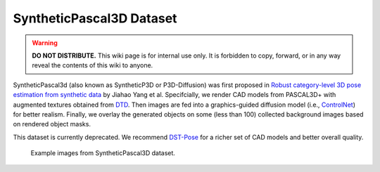 SyntheticPascal3D Dataset
*************************

.. warning::

   **DO NOT DISTRIBUTE.** This wiki page is for internal use only. It is forbidden to copy, forward, or in any way reveal the contents of this wiki to anyone.

SyntheticPascal3d (also known as SyntheticP3D or P3D-Diffusion) was first proposed in `Robust category-level 3D pose estimation from synthetic data <https://arxiv.org/abs/2305.16124>`_ by Jiahao Yang et al. Specifcially, we render CAD models from PASCAL3D+ with augmented textures obtained from `DTD <https://www.robots.ox.ac.uk/~vgg/data/dtd/>`_. Then images are fed into a graphics-guided diffusion model (i.e., `ControlNet <https://github.com/lllyasviel/ControlNet>`_) for better realism. Finally, we overlay the generated objects on some (less than 100) collected background images based on rendered object masks.

This dataset is currently deprecated. We recommend `DST-Pose <https://wufei-wiki.readthedocs.io/en/latest/dst.html>`_ for a richer set of CAD models and better overall quality.

.. figure:: img/syntheticp3d.png

    Example images from SyntheticPascal3D dataset.

